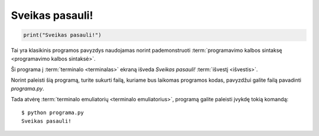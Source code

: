 Sveikas pasauli!
################

.. code-block:: python

   print("Sveikas pasauli!")

Tai yra klasikinis programos pavyzdys naudojamas norint pademonstruoti
:term:`programavimo kalbos sintaksę <programavimo kalbos sintaksė>`.

Ši programa į :term:`terminalo <terminalas>` ekraną išveda `Sveikas pasauli!`
:term:`išvestį <išvestis>`.

Norint paleisti šią programą, turite sukurti failą, kuriame bus laikomas
programos kodas, pavyzdžui galite failą pavadinti `programa.py`.

Tada atvėrę :term:`terminalo emuliatorių <terminalo emuliatorius>`, programą
galite paleisti įvykdę tokią komandą::

  $ python programa.py
  Sveikas pasauli!
